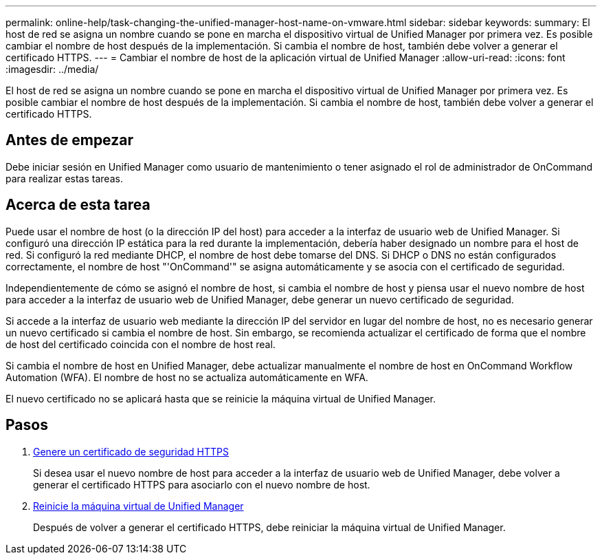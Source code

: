 ---
permalink: online-help/task-changing-the-unified-manager-host-name-on-vmware.html 
sidebar: sidebar 
keywords:  
summary: El host de red se asigna un nombre cuando se pone en marcha el dispositivo virtual de Unified Manager por primera vez. Es posible cambiar el nombre de host después de la implementación. Si cambia el nombre de host, también debe volver a generar el certificado HTTPS. 
---
= Cambiar el nombre de host de la aplicación virtual de Unified Manager
:allow-uri-read: 
:icons: font
:imagesdir: ../media/


[role="lead"]
El host de red se asigna un nombre cuando se pone en marcha el dispositivo virtual de Unified Manager por primera vez. Es posible cambiar el nombre de host después de la implementación. Si cambia el nombre de host, también debe volver a generar el certificado HTTPS.



== Antes de empezar

Debe iniciar sesión en Unified Manager como usuario de mantenimiento o tener asignado el rol de administrador de OnCommand para realizar estas tareas.



== Acerca de esta tarea

Puede usar el nombre de host (o la dirección IP del host) para acceder a la interfaz de usuario web de Unified Manager. Si configuró una dirección IP estática para la red durante la implementación, debería haber designado un nombre para el host de red. Si configuró la red mediante DHCP, el nombre de host debe tomarse del DNS. Si DHCP o DNS no están configurados correctamente, el nombre de host "'OnCommand'" se asigna automáticamente y se asocia con el certificado de seguridad.

Independientemente de cómo se asignó el nombre de host, si cambia el nombre de host y piensa usar el nuevo nombre de host para acceder a la interfaz de usuario web de Unified Manager, debe generar un nuevo certificado de seguridad.

Si accede a la interfaz de usuario web mediante la dirección IP del servidor en lugar del nombre de host, no es necesario generar un nuevo certificado si cambia el nombre de host. Sin embargo, se recomienda actualizar el certificado de forma que el nombre de host del certificado coincida con el nombre de host real.

Si cambia el nombre de host en Unified Manager, debe actualizar manualmente el nombre de host en OnCommand Workflow Automation (WFA). El nombre de host no se actualiza automáticamente en WFA.

El nuevo certificado no se aplicará hasta que se reinicie la máquina virtual de Unified Manager.



== Pasos

. xref:task-generating-an-https-security-certificate-ocf.adoc[Genere un certificado de seguridad HTTPS]
+
Si desea usar el nuevo nombre de host para acceder a la interfaz de usuario web de Unified Manager, debe volver a generar el certificado HTTPS para asociarlo con el nuevo nombre de host.

. xref:task-restarting-the-unified-manager-virtual-machine.adoc[Reinicie la máquina virtual de Unified Manager]
+
Después de volver a generar el certificado HTTPS, debe reiniciar la máquina virtual de Unified Manager.


